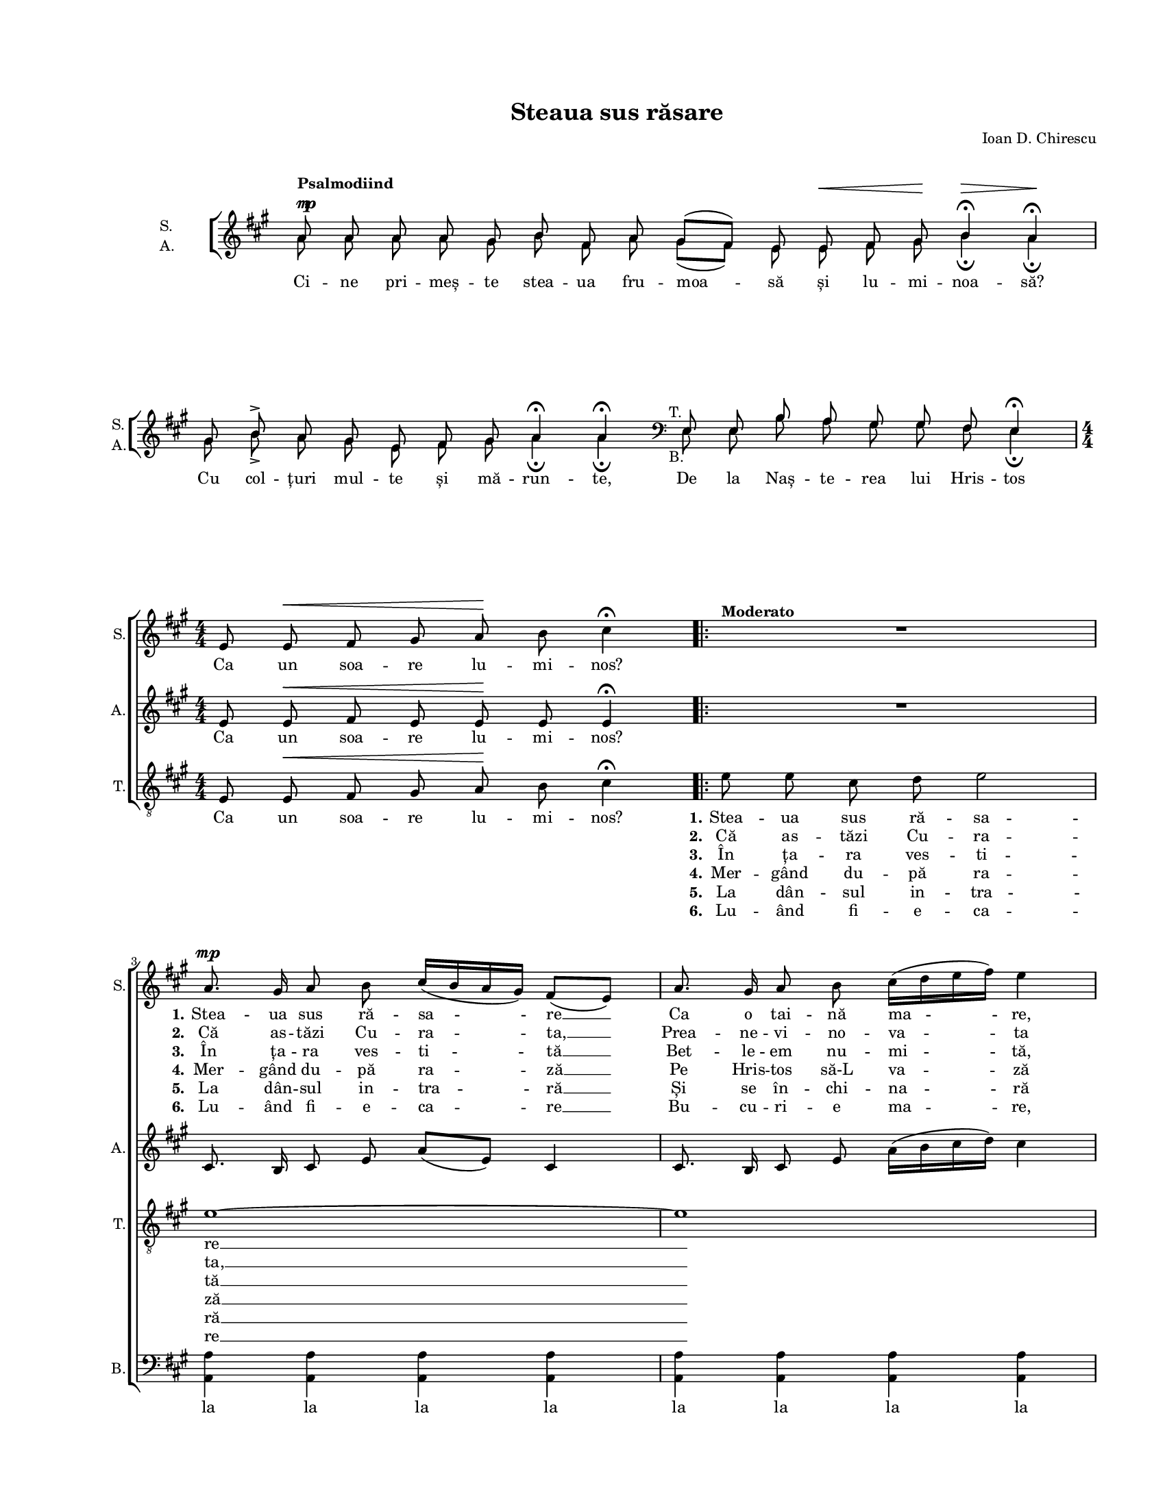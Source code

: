 \version "2.19.80"

\paper {
  #(set-paper-size "letter")
  system-system-spacing.basic-distance = #0
  left-margin = 1\in
  line-width = 7\in
  top-margin = 0.7\in
}

\header {
  title = "Steaua sus răsare"
  arranger = "Ioan D. Chirescu"
  tagline = ""
}

#(set-global-staff-size 14)

global = {
  \override Score.VerticalAxisGroup.remove-first = ##t
  \override ChoirStaff.SystemStartBracket.collapse-height = #0.0
  \override Staff.TimeSignature.stencil = #ly:text-interface::print
  \override Staff.TimeSignature.text = \markup {
    \override #'(baseline-skip . 2) \number {
      \column { "4" "4" }
    }
  }
  \set Staff.midiInstrument = "clarinet"
  \key a \major
  \time 4/4
  \autoBeamOff
}

introWords = \lyricmode {
  Ci -- ne pri -- meș -- te stea -- ua fru -- moa -- să și
  lu -- mi -- noa -- să?
  Cu col -- țuri mul -- te și mă -- run -- te,
  De la Naș -- te -- rea lui Hris -- tos
}

sopStanzaOne = \lyricmode {
  Ca un soa -- re lu -- mi -- nos?
  \set stanza = "1."
  Stea -- ua sus ră -- sa -- re __
  Ca o tai -- nă ma -- re,
  Stea -- ua lu -- mi -- nea -- ză __
  Și a -- de -- ve -- rea -- ză.

  De la ti -- ne -- re -- țe __
  Pân' la bă -- trâ -- ne -- țe.
}

sopStanzaTwo = \lyricmode {
  \skip 8 \skip 8 \skip 8 \skip 8 \skip 8 \skip 8 \skip 4
  \set stanza = "2."
  Că as -- tăzi Cu -- ra -- ta, __
  Prea -- ne -- vi -- no -- va -- ta
  Fe -- cioa -- ra Ma -- ri -- a __
  Naș -- te __ pe Me -- si -- a.
}

sopStanzaThree = \lyricmode {
  \skip 8 \skip 8 \skip 8 \skip 8 \skip 8 \skip 8 \skip 4
  \set stanza = "3."
  În ța -- ra ves -- ti -- tă __
  Bet -- le -- em nu -- mi -- tă,
  Ma -- gii cum ză -- ri -- ră __
  Stea -- ua, __ și por -- ni -- ră.
}

sopStanzaFour = \lyricmode {
  \skip 8 \skip 8 \skip 8 \skip 8 \skip 8 \skip 8 \skip 4
  \set stanza = "4."
  Mer -- gând du -- pă ra -- ză __
  Pe Hris -- tos să-L va -- ză
  Și da -- că so -- si -- ră, __
  În -- da -- tă-L gă -- si -- ră.
}

sopStanzaFive = \lyricmode {
  \skip 8 \skip 8 \skip 8 \skip 8 \skip 8 \skip 8 \skip 4
  \set stanza = "5."
  La dân -- sul in -- tra -- ră __
  Și se în -- chi -- na -- ră
  Cu da -- ruri gă -- ti -- te __
  Lui Hris -- tos me -- ni -- te.
}

sopStanzaSix = \lyricmode {
  \skip 8 \skip 8 \skip 8 \skip 8 \skip 8 \skip 8 \skip 4
  \set stanza = "6."
  Lu -- ând fi -- e -- ca -- re __
  Bu -- cu -- ri -- e ma -- re,
  Ca -- re bu -- cu -- ri -- e __
  Și a -- ici să fi -- e,
}

altoStanzaOne = \lyricmode {
  Ca un soa -- re lu -- mi -- nos?
  \skip 8. \skip 16 \skip 8 \skip 8 \skip 4 \skip 4
  \skip 8. \skip 16 \skip 8 \skip 8 \skip 4 \skip 4
  Stea -- ua lu -- mi -- nea -- ză
  Și __ a -- de -- ve -- rea -- ză.

  De la ti -- ne -- re -- țe __
  Pân' la bă -- trâ -- ne -- țe.
}

altoStanzaTwo = \lyricmode {
  \skip 8 \skip 8 \skip 8 \skip 8 \skip 8 \skip 8 \skip 4
  \skip 8. \skip 16 \skip 8 \skip 8 \skip 4 \skip 4
  \skip 8. \skip 16 \skip 8 \skip 8 \skip 4 \skip 4
  Fe -- cioa -- ra Ma -- ri -- a
  Naș -- te pe Me -- si -- a.
}

altoStanzaThree = \lyricmode {
  \skip 8 \skip 8 \skip 8 \skip 8 \skip 8 \skip 8 \skip 4
  \skip 8. \skip 16 \skip 8 \skip 8 \skip 4 \skip 4
  \skip 8. \skip 16 \skip 8 \skip 8 \skip 4 \skip 4
  Ma -- gii cum ză -- ri -- ră
  Stea -- ua, și por -- ni -- ră.
}

altoStanzaFour = \lyricmode {
  \skip 8 \skip 8 \skip 8 \skip 8 \skip 8 \skip 8 \skip 4
  \skip 8. \skip 16 \skip 8 \skip 8 \skip 4 \skip 4
  \skip 8. \skip 16 \skip 8 \skip 8 \skip 4 \skip 4
  Și da -- că so -- si -- ră,
  În -- da -- tă-L gă -- si -- ră.
}

altoStanzaFive = \lyricmode {
  \skip 8 \skip 8 \skip 8 \skip 8 \skip 8 \skip 8 \skip 4
  \skip 8. \skip 16 \skip 8 \skip 8 \skip 4 \skip 4
  \skip 8. \skip 16 \skip 8 \skip 8 \skip 4 \skip 4
  Cu da -- ruri gă -- ti -- te
  Lui __ Hris -- tos me -- ni -- te.
}

altoStanzaSix = \lyricmode {
  \skip 8 \skip 8 \skip 8 \skip 8 \skip 8 \skip 8 \skip 4
  \skip 8. \skip 16 \skip 8 \skip 8 \skip 4 \skip 4
  \skip 8. \skip 16 \skip 8 \skip 8 \skip 4 \skip 4
  Ca -- re bu -- cu -- ri -- e
  Și __ a -- ici să fi -- e,
}

tenorStanzaOne = \lyricmode {
  Ca un soa -- re lu -- mi -- nos?
  \set stanza = "1."
  Stea -- ua sus ră -- sa -- re __
  Stea -- ua lu -- mi -- nea -- ză __
  Și a -- de -- ve -- rea -- ză.

  De la ti -- ne -- re -- țe __
  Pân' la bă -- trâ -- ne -- țe.
}

tenorStanzaTwo = \lyricmode {
  \skip 8 \skip 8 \skip 8 \skip 8 \skip 8 \skip 8 \skip 4
  \set stanza = "2."
  Că as -- tăzi Cu -- ra -- ta, __
  Fe -- cioa -- ra Ma -- ri -- a __
  Naș -- te pe Me -- si -- a.
}

tenorStanzaThree = \lyricmode {
  \skip 8 \skip 8 \skip 8 \skip 8 \skip 8 \skip 8 \skip 4
  \set stanza = "3."
  În ța -- ra ves -- ti -- tă __
  Ma -- gii cum ză -- ri -- ră __
  Stea -- ua, și por -- ni -- ră.
}

tenorStanzaFour = \lyricmode {
  \skip 8 \skip 8 \skip 8 \skip 8 \skip 8 \skip 8 \skip 4
  \set stanza = "4."
  Mer -- gând du -- pă ra -- ză __
  Și da -- că so -- si -- ră, __
  În -- da -- tă-L gă -- si -- ră.
}

tenorStanzaFive = \lyricmode {
  \skip 8 \skip 8 \skip 8 \skip 8 \skip 8 \skip 8 \skip 4
  \set stanza = "5."
  La dân -- sul in -- tra -- ră __
  Cu da -- ruri gă -- ti -- te __
  Lui Hris -- tos me -- ni -- te.
}

tenorStanzaSix = \lyricmode {
  \skip 8 \skip 8 \skip 8 \skip 8 \skip 8 \skip 8 \skip 4
  \set stanza = "6."
  Lu -- ând fi -- e -- ca -- re __
  Ca -- re bu -- cu -- ri -- e __
  Și a -- ici să fi -- e,
}

bassWords = \lyricmode {
  la la la la la la la la
}

introMusic = \relative c' {
  \set Staff.vocalName = \markup { \column { "S." "A." } }
  \set Staff.shortVocalName = \markup { \column { "S." "A." } }
  \once \override Staff.TimeSignature.text = ""
  \cadenzaOn

  <<
    {
      \voiceOne
      \override DynamicLineSpanner.staff-padding = #5
      a'8^\markup{ \column {
        { \bold "Psalmodiind" }
        { \line { \musicglyph "m" \hspace #-1.0 \musicglyph "p" } }
      } }
      a8
      a8 a8 gis8 b8 fis8 a8 gis8([ fis8)] e8 e8^\<
      fis8 gis8\! b4\fermata^\> a4\fermata\!
      \bar "|"
      \break

      gis8 b8^\accent a8 gis8 e8 fis8 gis8 a4\fermata a4\fermata

      \clef bass
      e,8^\markup{ \hspace #-2.0 "T." } e8 b'8 a8 gis8 gis8 fis8 e4\fermata
    }
    \new Voice = "split" {
      \autoBeamOff
      \voiceTwo
      a'8 a8 a8 a8 gis8 b8 fis8 a8 gis8([ fis8)] e8 e8
      fis8 gis8 b4\fermata a4\fermata
      \bar "|"

      gis8 b8_\accent a8 gis8 e8 fis8 gis8 a4\fermata a4\fermata

      \clef bass
      e,8_\markup{ \hspace #-2.0 "B." } e8 b'8 a8 gis8 gis8 fis8 e4\fermata
    }
  >>
  \bar "|"
  \cadenzaOff
  \time 4/4
  \break
}

sopMusic = \relative c' {
  \set Staff.shortVocalName = "S."
  \cadenzaOn
  s4 s4 s4 s4 s4 s4 s4 s4 s4 s4 s4 s4 s4 s4 s4 s4 s4 s4 s4
  \cadenzaOff

  e8 e8^\< fis8 gis8 a8\! b8 cis4^\fermata

  \repeat volta 6 {
    <<
      { R1 }
      { s1^\markup{ \bold Moderato } }
    >>
    \break

    a8.^\mp gis16 a8 b8 cis16([ b16 a16 gis16)] fis8([ e8)]
    a8. gis16 a8 b8 cis16([ d16 e16 fis16)] e4
    \break

    e8 e8 e8 e8 fis16([ e16 d16 cis16)] b8([ a8)]
    b8 e16([ d16)] cis8 b8 a4 a4
    \break
  }

  d8.^\markup { \column {
    "Coda"
    { \bold "Poco a poco rall." }
  } }
  cis16 b8 cis16([ d16)] e8([ cis8)] a8([ cis8)]
  b8 b8 fis8 gis8 a8([ cis16 b16)] a4
  \bar "|."
}

altoMusic = \relative c' {
  \set Staff.shortVocalName = "A."
  \cadenzaOn
  s4 s4 s4 s4 s4 s4 s4 s4 s4 s4 s4 s4 s4 s4 s4 s4 s4 s4 s4
  \cadenzaOff

  e8 e8^\< fis8 e8 e8\! e8 e4^\fermata

  \repeat volta 6 {
    R1

    cis8. b16 cis8 e8 a8([ e8)] cis4
    cis8. b16 cis8 e8 a16([ b16 cis16 d16)] cis4

    b8 a8 gis8 a16([ b16)] cis8([ a8)] e4
    gis16([ fis16)] gis8 a8 e8 e4 e4
  }

  d'8. cis16 b8 cis16([ d16)] e8([ cis8)] a8([ cis8)]
  b8 b8 fis8 gis8 a8([ cis16 b16)] a4
}

tenorMusic = \relative c' {
  \set Staff.shortVocalName = "T."
  \cadenzaOn
  s4 s4 s4 s4 s4 s4 s4 s4 s4 s4 s4 s4 s4 s4 s4 s4 s4 s4 s4
  \cadenzaOff

  e,8 e8^\< fis8 gis8 a8\! b8 cis4^\fermata

  \repeat volta 6 {
    e8 e8 cis8 d8 e2

    e1~
    e1

    d8 cis8 b8 cis16([ d16)] e8([ cis8)] a8([ cis8)]
    b8 b8 e8 d8 cis4 cis4
  }

  d8. cis16 b8 cis16([ d16)] e8([ cis8)] a8([ cis8)]
  b8 b8 fis8 gis8 a8([ cis16 b16)] a4
}

bassMusic = \relative c' {
  \set Staff.shortVocalName = "B."
  \cadenzaOn
  s4 s4 s4 s4 s4 s4 s4 s4 s4 s4 s4 s4 s4 s4 s4 s4 s4 s4 s4
  \cadenzaOff

  % Ugly solution to show this staff (which only contains rests) while hiding
  % other staves with rests. Force an invisible r1.
  <<
    { R1 }
    {
      \once \override Staff.Rest.break-visibility = #all-invisible
      r1
    }
  >>

  \repeat volta 6 {
    R1

    <a a,>4 <a a,>4 <a a,>4 <a a,>4
    <a a,>4 <a a,>4 <a a,>4 <a a,>4

    <gis gis,>8 <a a,>8 e8 e8 a4 a,4
    e'8 <e e,>8 <fis fis,>8 <gis gis,>8 <a a,>4 <a a,>4
  }

  d8. cis16 b8 cis16([ d16)] e8([ cis8)] a8([ cis8)]
  b8 b8 fis8 gis8 a8([ cis16 b16)] a4
}

myScore = \new Score <<
  \new ChoirStaff <<
    \new Staff \new Voice { \global \introMusic }
    \addlyrics { \introWords }

    \new Staff \new Voice { \global \sopMusic }
    \addlyrics { \sopStanzaOne }
    \addlyrics { \sopStanzaTwo }
    \addlyrics { \sopStanzaThree }
    \addlyrics { \sopStanzaFour }
    \addlyrics { \sopStanzaFive }
    \addlyrics { \sopStanzaSix }

    \new Staff \new Voice { \global \altoMusic }
    \addlyrics { \altoStanzaOne }
    \addlyrics { \altoStanzaTwo }
    \addlyrics { \altoStanzaThree }
    \addlyrics { \altoStanzaFour }
    \addlyrics { \altoStanzaFive }
    \addlyrics { \altoStanzaSix }

    \new Staff <<
      \clef "G_8"
      \new Voice { \global \tenorMusic }
      \addlyrics { \tenorStanzaOne }
      \addlyrics { \tenorStanzaTwo }
      \addlyrics { \tenorStanzaThree }
      \addlyrics { \tenorStanzaFour }
      \addlyrics { \tenorStanzaFive }
      \addlyrics { \tenorStanzaSix }
    >>

    \new Staff <<
      \clef bass
      \new Voice { \global \bassMusic }
      \addlyrics { \bassWords }
    >>
  >>
>>

\score {
  \myScore
  \layout {
    \context {
      \Staff \RemoveEmptyStaves
    }
  }
}

midiOutput = \midi {
  \tempo 4 = 92
  \context {
    \Voice
    \remove "Dynamic_performer"
    \remove "Span_dynamic_performer"
  }
}

\score {
  \unfoldRepeats
  \myScore
  \midi { \midiOutput }
}

\score {
  \unfoldRepeats
  \new Voice { \global \introMusic }
  \midi { \midiOutput }
}

\score {
  \unfoldRepeats
  \new Voice { \global \sopMusic }
  \midi { \midiOutput }
}

\score {
  \unfoldRepeats
  \new Voice { \global \altoMusic }
  \midi { \midiOutput }
}

\score {
  \unfoldRepeats
  \new Voice { \global \tenorMusic }
  \midi { \midiOutput }
}

\score {
  \unfoldRepeats
  \new Voice { \global \bassMusic }
  \midi { \midiOutput }
}
